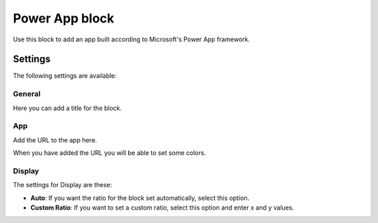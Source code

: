 Power App block
=====================

Use this block to add an app built according to Microsoft's Power App framework.

Settings
****************
The following settings are available:

.. image:: power-app-settings.png

General
--------
Here you can add a title for the block.

.. image:: power-app-settings-general.png

App
-----
Add the URL to the app here.

.. image:: power-app-settings-app.png

When you have added the URL you will be able to set some colors. 

Display
--------
The settings for Display are these:

.. image:: power-app-settings-display.png

+ **Auto**: If you want the ratio for the block set automatically, select this option.
+ **Custom Ratio**: If you want to set a custom ratio, select this option and enter x and y values.
